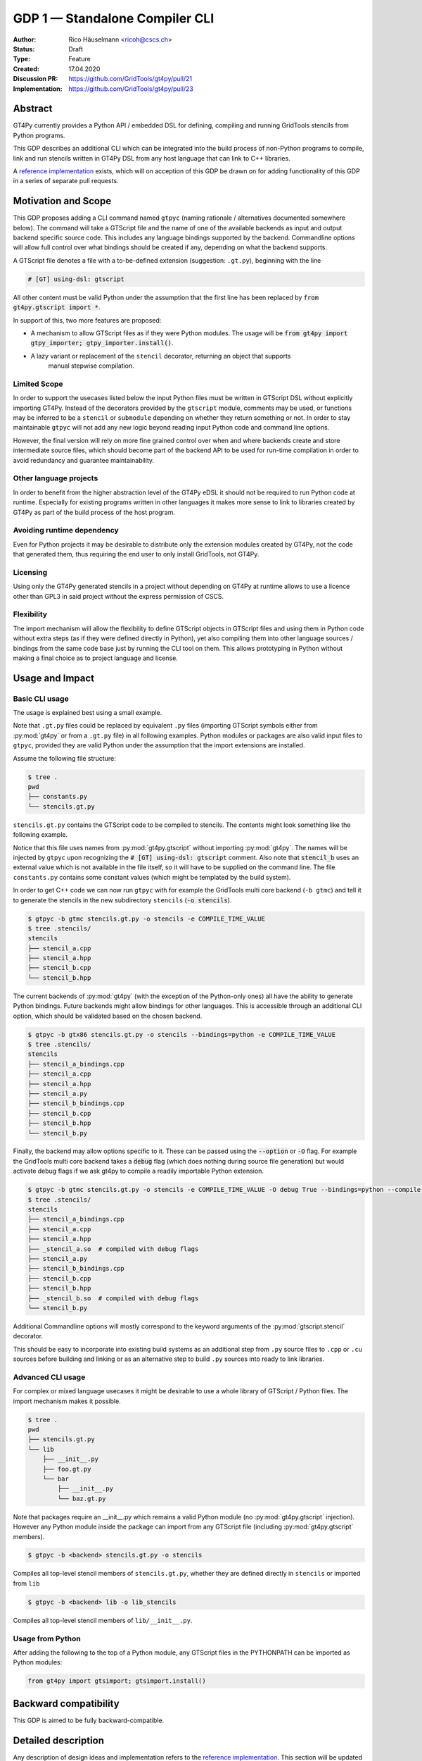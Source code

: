 =================================
GDP 1 — Standalone Compiler CLI
=================================

:Author: Rico Häuselmann <ricoh@cscs.ch>
:Status: Draft
:Type: Feature
:Created: 17.04.2020
:Discussion PR: `https://github.com/GridTools/gt4py/pull/21 <discussion_pr>`_
:Implementation: `https://github.com/GridTools/gt4py/pull/23 <reference_impl_pr>`_


Abstract
--------

GT4Py currently provides a Python API / embedded DSL for defining,
compiling and running GridTools stencils from Python programs.

This GDP describes an additional CLI which can be integrated into the build
process of non-Python programs to compile, link and run stencils written
in GT4Py DSL from any host language that can link to C++ libraries.

A `reference implementation <reference_impl_pr>`_ exists, which will on acception of this GDP be
drawn on for adding functionality of this GDP in a series of separate pull requests.

Motivation and Scope
--------------------

This GDP proposes adding a CLI command named ``gtpyc`` (naming rationale / alternatives documented
somewhere below). The command will take a GTScript file and the name of one of the available
backends as input and output backend specific source code. This includes any language bindings
supported by the backend. Commandline options will allow full control over what bindings should be
created if any, depending on what the backend supports.

A GTScript file denotes a file with a to-be-defined extension (suggestion: ``.gt.py``), beginning
with the line 

.. code-block:: python

   # [GT] using-dsl: gtscript 
   
All other content must be valid Python under the assumption that the first line has been replaced
by :code:`from gt4py.gtscript import *`.

In support of this, two more features are proposed:

* A mechanism to allow GTScript files as if they were Python modules.  The usage will be
  :code:`from gt4py import gtpy_importer; gtpy_importer.install()`.
* A lazy variant or replacement of the ``stencil`` decorator, returning an object that supports
   manual stepwise compilation.

Limited Scope
+++++++++++++

In order to support the usecases listed below the input Python files must be written in GTScript
DSL without explicitly importing GT4Py. Instead of the decorators provided by the ``gtscript``
module, comments may be used, or functions may be inferred to be a ``stencil`` or ``submodule``
depending on whether they return something or not. In order to stay maintainable ``gtpyc`` will not
add any new logic beyond reading input Python code and command line options.

However, the final version will rely on more fine grained control over when and where backends
create and store intermediate source files, which should become part of the backend API to be used
for run-time compilation in order to avoid redundancy and guarantee maintainability.

Other language projects
+++++++++++++++++++++++

In order to benefit from the higher abstraction level of the GT4Py eDSL it should not be required
to run Python code at runtime. Especially for existing programs written in other languages it makes
more sense to link to libraries created by GT4Py as part of the build process of the host program.

Avoiding runtime dependency
+++++++++++++++++++++++++++

Even for Python projects it may be desirable to distribute only the extension modules created by
GT4Py, not the code that generated them, thus requiring the end user to only install GridTools, not
GT4Py.

Licensing
+++++++++

Using only the GT4Py generated stencils in a project without depending on GT4Py at runtime allows
to use a licence other than GPL3 in said project without the express permission of CSCS.

Flexibility
+++++++++++

The import mechanism will allow the flexibility to define GTScript objects in GTScript files and
using them in Python code without extra steps (as if they were defined directly in Python), yet
also compiling them into other language sources / bindings from the same code base just by running
the CLI tool on them. This allows prototyping in Python without making a final choice as to project
language and license.

Usage and Impact
----------------

Basic CLI usage
+++++++++++++++

The usage is explained best using a small example.

Note that ``.gt.py`` files could be replaced by equivalent ``.py`` files (importing GTScript symbols
either from :py:mod:`gt4py` or from a ``.gt.py`` file) in all following examples.  Python modules or packages
are also valid input files to ``gtpyc``, provided they are valid Python under the assumption that the
import extensions are installed.

Assume the following file structure:

.. code-block:: bash

   $ tree .
   pwd
   ├── constants.py
   └── stencils.gt.py

``stencils.gt.py`` contains the GTScript code to be compiled to stencils. The contents might look
something like the following example.

.. code-block:: python
   :caption: stencils.gt.py

   # [GT] using-dsl: gtscript

   from .constants import PI


   @function
   def square(inp_field):
      return inp_field * inp_field


   @stencil
   def stencil_a(inp_field: Field[float64], out_field: Field[float64]):
      with computation(PARALLEL), interval(...):
         out_field = square(inp_field)


   @stencil
   def stencil_b(inp_field: Field[float64], out_field: Field[float64]):
      from __externals__ import COMPILE_TIME_VALUE
      with computation(PARALLEL), interval(...):
         out_field = PI * inp_field + COMPILE_TIME_VALUE

Notice that this file uses names from :py:mod:`gt4py.gtscript` without importing :py:mod:`gt4py`. The names will be
injected by ``gtpyc`` upon recognizing the :code:`# [GT] using-dsl: gtscript` comment.  Also note that
:code:`stencil_b` uses an external value which is not available in the file itself, so it will have to be
supplied on the command line.  The file ``constants.py`` contains some constant values (which might
be templated by the build system).

In order to get C++ code we can now run ``gtpyc`` with for example the GridTools multi core backend
(``-b gtmc``) and tell it to generate the stencils in the new subdirectory ``stencils`` (:code:`-o
stencils`). 

.. code-block:: bash

   $ gtpyc -b gtmc stencils.gt.py -o stencils -e COMPILE_TIME_VALUE 
   $ tree .stencils/
   stencils
   ├── stencil_a.cpp
   ├── stencil_a.hpp
   ├── stencil_b.cpp
   └── stencil_b.hpp

The current backends of :py:mod:`gt4py` (with the exception of the Python-only ones) all have the ability
to generate Python bindings.  Future backends might allow bindings for other languages. This is
accessible through an additional CLI option, which should be validated based on the chosen backend.

.. code-block:: bash

   $ gtpyc -b gtx86 stencils.gt.py -o stencils --bindings=python -e COMPILE_TIME_VALUE 
   $ tree .stencils/
   stencils
   ├── stencil_a_bindings.cpp
   ├── stencil_a.cpp
   ├── stencil_a.hpp
   ├── stencil_a.py
   ├── stencil_b_bindings.cpp
   ├── stencil_b.cpp
   ├── stencil_b.hpp
   └── stencil_b.py

Finally, the backend may allow options specific to it. These can be passed using the :code:`--option` or
:code:`-O` flag.  For example the GridTools multi core backend takes a :code:`debug` flag (which does nothing
during source file generation) but would activate debug flags if we ask gt4py to compile a readily
importable Python extension.

.. code-block:: bash

   $ gtpyc -b gtmc stencils.gt.py -o stencils -e COMPILE_TIME_VALUE -O debug True --bindings=python --compile-bindings
   $ tree .stencils/
   stencils
   ├── stencil_a_bindings.cpp
   ├── stencil_a.cpp
   ├── stencil_a.hpp
   ├── _stencil_a.so  # compiled with debug flags
   ├── stencil_a.py
   ├── stencil_b_bindings.cpp
   ├── stencil_b.cpp
   ├── stencil_b.hpp
   ├── _stencil_b.so  # compiled with debug flags
   └── stencil_b.py

Additional Commandline options will mostly correspond to the keyword arguments of the
:py:mod:`gtscript.stencil` decorator.

This should be easy to incorporate into existing build systems as an additional step from ``.py``
source files to ``.cpp`` or ``.cu`` sources before building and linking or as an alternative step to
build ``.py`` sources into ready to link libraries.

Advanced CLI usage
++++++++++++++++++

For complex or mixed language usecases it might be desirable to use a whole library of GTScript /
Python files. The import mechanism makes it possible.

.. code-block:: bash

   $ tree .
   pwd
   ├── stencils.gt.py
   └── lib
       ├── __init__.py
       ├── foo.gt.py
       └── bar
           ├── __init__.py
           └── baz.gt.py

Note that packages require an __init__.py which remains a valid Python module (no :py:mod:`gt4py.gtscript`
injection). However any Python module inside the package can import from any GTScript file
(including :py:mod:`gt4py.gtscript` members).

.. code-block:: bash

   $ gtpyc -b <backend> stencils.gt.py -o stencils

Compiles all top-level stencil members of ``stencils.gt.py``, whether they are defined directly in
``stencils`` or imported from ``lib``

.. code-block:: bash

   $ gtpyc -b <backend> lib -o lib_stencils

Compiles all top-level stencil members of ``lib/__init__.py``.

Usage from Python
+++++++++++++++++

After adding the following to the top of a Python module, any GTScript files in the PYTHONPATH can
be imported as Python modules:

.. code-block:: python

   from gt4py import gtsimport; gtsimport.install()

Backward compatibility
----------------------

This GDP is aimed to be fully backward-compatible.


Detailed description
--------------------

Any description of design ideas and implementation refers to the `reference implementation
<reference_impl_pr>`_.  This section will be updated as the reference implementation progresses.

Naming
++++++

The accepted name, used throughout this document is ``gtpyc`` which derives from :py:mod:`gt4py` but is easier on
typing.  The ``c`` at the end stands for "compiler". The author does not have a strong prefernce for
this name, it is simply the first one that came to mind.

The accepted conventional file extension for GTScript files is ``.gt.py``. The extension ``.gtpy``
is also allowed for cases where double extensions may not be practical.

Alternatives under consideration:

* ``gtscript`` / ``gtscriptc`` (or short version ``gts`` / ``gtsc``)  -> most intuitive file extension:
   ``.gts`` * same as above but prefixed with ``py`` -> most intuitive file extension: ``.pygt`` or
   ``.pyg``
   
Rejected Alternatives:

* ``gt4pyc``, the sequence "gt4" is all typed with the left index finger on a standard keyboard. The
   author strongly feels that cli command names should start with an easy to type sequence
   (afterwards tab-completion can be used).

It is recommended to allow one file extension for GTScript files which can be derived from the CLI
command name by shortening it in an intuitive way. Since the accepted double extension might cause
trouble for some tools or in some environments an additional fallback is acceptable. It is possible
to allow many more extensions, however the potential confusion outweighs the benefits of being more
permissive.

Enabling all of GTScript without importing from gt4py
+++++++++++++++++++++++++++++++++++++++++++++++++++++

The currently chosen route for this is to require a comment at the very start of the file::

   # [GT] using-dsl: gtscript

This will serve two purposes, first it will mark the file as being written in GTScript.  Any name
that in Python can be accessed by :code:`from gt4py.gtscript import *` will work when compiling with
``gtpyc`` but will be deemed undefined by the Python interpreter.  It is not planned to provide any
means of informing Python syntax checkers to consider these names as defined.  Secondly ``gtpyc`` can
replace this line with an actual :code:`import` line without changing line numbers for error messages.

Obviously, some symbols like the :code:`@stencil` decorator will have to be either changed or an
alternative has to be offered, since we do not want loading of the input GTScript file to already
trigger a compilation and though we might want to give default arguments to the backend in the
decorator we want to be able to override them on the CLI.

Lazy stencil decorator
++++++++++++++++++++++

The :py:func:`gt4py.gtscript.stencil` decorator will be extended to return an intermediate object, a
drop-in replacement for the compiled :py:class:`StencilObject` which triggers the compilation
process only when used in a way that requires the stencil to be compiled first.  On the other hand
it will hold all contextual information given to the decorator, which will allow ``gtpyc`` to
trigger it's slightly modified build process.

Gtscript import system
++++++++++++++++++++++

Gtscript files can import Python modules and vice versa, after installing the GTScript import
system (which can be done in a single line). ``gtpyc`` installs the import system and (by default)
adds the parent directory of the input file to :py:mod:`sys.path`, the search path for Python imports. This
means Python and GTScript modules and packages in the same folder as the input file are found by
default, other than that imports behave as normal.  

The public API consists of the :py:mod:`gt4py.gtpy_import.install` function.

Passing externals
+++++++++++++++++

There are two supported ways to configure values at compile / generate time.

* By relative import of a Python file, which may be automatically generated from a template.  The
   latter could happen as part of a build system depending on build parameters. In this case the
   stencil definition can use the values without importing them from :code:`__externals__`. If it does,
   however, the external value can be overriden on the command line using the following second
   option.
* By passing externals options on the command line. In this case the external will be passed to
   every stencil in this run of ``gtpyc`` and each stencil needs to import it from :code:`__externals__` to
   use it.

Generating Language bindings
++++++++++++++++++++++++++++

The intention of this GDP is to support generating language bindings for all languages the chosen
backend supports. These language bindings are intended to be usable without :py:mod:`gt4py` as a
requirement. This is important to allow usage of generated bindings in non-GPL3 projects.

Implications for Tools (IDEs, Linters, etc)
+++++++++++++++++++++++++++++++++++++++++++

It has been remarked that it would be beneficial to use Python tools like linters, checkers, syntax
highlighting etc. for GTScript files.  This should work by default using the recommended ``.gt.py``
file extension. However it is natural that Python tools will flag some code which is perfectly
valid GTScript code as faulty Python code. Most tools should expose configuration options to
ignore or correctly consider such cases.  These configuration options are very different from tool
to tool and are documented for each tool separately. This GDP does not propose packaging any such
configuration or even extensions for tools with :py:mod:`gt4py`.

Note that the following is a simple way to get most of the desired behaviour from any tools which
have trouble with the ``.gt.py`` double extension (The author is not aware of any):

.. code-block:: bash

   $ tree .
   pwd
   ├── mystencils.py
   └── mygts.gt.py

.. code-block:: python
   :caption: mygts.gt.py

   # [GT] using-dsl: gtscript

.. code-block:: python
   :caption: mystencils.py

   from mygts import lazy_stencil, Field, computation, interval

   @lazy_stencil
   def mystencil(a: Field[float]):
      with computation(PARALLEL), interval(...):
         a = 1.

Now IDEs will recognize ``mystencils.py`` as a Python file and will highlight and check the syntax.
Of course tools will be unable to import ``mygts``, unless there is a way to configure them to run
:code:`gt4py.gtsimport.install()` before trying to import.

Related Work
------------

CLIs of well-known compilers (Provide CLI conventions):

* `clang`_
* `gcc`_
* `gfortran`_

Implementation
--------------

Implementation will start with a proof-of-concept CLI with an absolutely mninimal feature set,
taking a single function in an input ``.py`` file and outputting the result of the stencil
compilation in a separate file.

If it becomes apparent at that stage that changes to the internal structure would become necessary
these will likely be treated in separate GDPs.

The PoC will utilize the `click`_ framework for the CLI, since it encourages separation and reuse
of CLI argument / option handling and documentation code from program logic. None of the known
limitations of `click`_ are foreseen to be detrimental to what this GDP wants to achieve.

Reasons for choosing `click`_
+++++++++++++++++++++++++++++
* separation of concerns
* ease of reuse of CLI components
* built in command completion for bash, zsh etc
* built-in testing api


Alternatives
------------

Using `argparse`_ for the CLI
+++++++++++++++++++++++++++++

Using `argparse`_ has been rejected. although it is not impossible to separate option handling code
from program logic, any attempt to do so consistently would lead to partially reinventing one of
the more advanced frameworks like `click`_.

The author of this GDP does believe the additional requirement of a small pure-Python framework
like `click`_ to be outweighed by the benefits.

Using plain ``.py`` extension in combination with the marker comment
++++++++++++++++++++++++++++++++++++++++++++++++++++++++++++++++++++

The author believes that the two types of files serve distinctly separate purposes.  While both
types can be passed into ``gtpyc``, plain ``.py`` files should represent valid Python modules whereas
``.gt.py`` files are treated as written in GTScript, a domain specific language that extends Python.

It may be a subtle difference in implementation but quite a difference in intent. The author of a
``.py`` file may use :py:mod:`gt4py` as a library, whereas the author of a GTScript file uses a different
language which happens to have the same syntax.

Discussion
----------

The discussion for this GDP will be in the draft PR for it, which is to be found
`here <https://github.com/GridTools/gt4py/pull/21>`_.

The discussion around the reference implementation is located in it's separate
`pull request <https://github.com/GridTools/gt4py/pull/23>`_.


References and Footnotes
------------------------

.. [1] Each GDP must either be explicitly labeled as placed in the public domain (see
   this GDP as an example) or licensed under the `Open Publication License`_.

.. _Open Publication License: https://www.opencontent.org/openpub/

.. _click: https://click.palletsprojects.com/en/7.x/
.. _argparse: https://docs.python.org/3/library/argparse.html
.. _clang: https://clang.llvm.org/docs/ClangCommandLineReference.html
.. _gcc: https://gcc.gnu.org/onlinedocs/gcc/Invoking-GCC.html
.. _gfortran: https://gcc.gnu.org/onlinedocs/gfortran/Invoking-GNU-Fortran.html#Invoking-GNU-Fortran
.. _discussion_pr: https://github.com/GridTools/gt4py/pull/21
.. _reference_impl_pr: https://github.com/GridTools/gt4py/pull/23


Copyright
---------

This document has been placed in the public domain. [1]_
